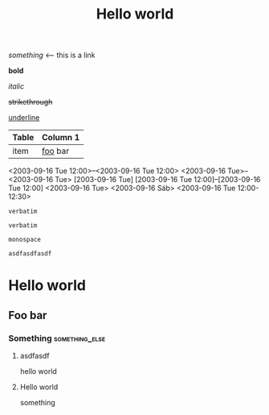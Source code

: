 #+TITLE: Hello world

[[hello world][something]] <-- this is a link

*bold*

/italic/

+strikethrough+

_underline_

#+BEGIN_COMMENT
hello world this is a comment block
#+END_COMMENT

# comment

| Table | Column 1 |
|-------+----------|
| item  | _foo_ bar  |

<2003-09-16 Tue 12:00>--<2003-09-16 Tue 12:00>
<2003-09-16 Tue>--<2003-09-16 Tue>
[2003-09-16 Tue]
[2003-09-16 Tue 12:00]--[2003-09-16 Tue 12:00]
<2003-09-16 Tue>
<2003-09-16 Sáb>
<2003-09-16 Tue 12:00-12:30>

#+asdasdsdfasdf: asdfasd

~verbatim~
: verbatim

=monospace=

#+BEGIN_SRC
asdfasdfasdf
#+END_SRC

* Hello world
** Foo bar
*** Something :something_else:

******** asdfasdf

hello world



**** Hello world

something

